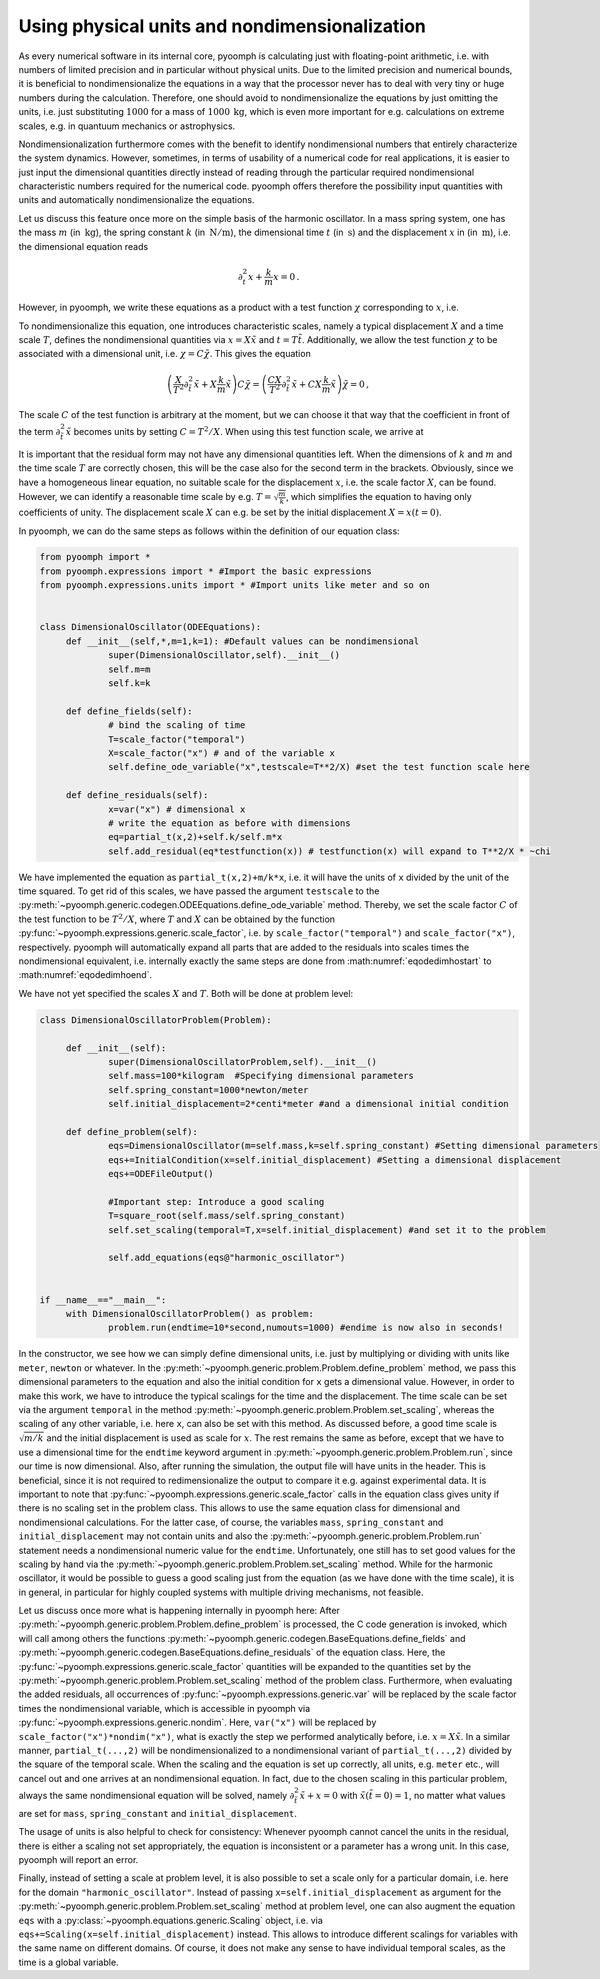 .. _secodephysdims:

Using physical units and nondimensionalization
----------------------------------------------

As every numerical software in its internal core, pyoomph is calculating just with floating-point arithmetic, i.e. with numbers of limited precision and in particular without physical units. Due to the limited precision and numerical bounds, it is beneficial to nondimensionalize the equations in a way that the processor never has to deal with very tiny or huge numbers during the calculation. Therefore, one should avoid to nondimensionalize the equations by just omitting the units, i.e. just substituting :math:`1000` for a mass of :math:`1000\:\mathrm{kg}`, which is even more important for e.g. calculations on extreme scales, e.g. in quantuum mechanics or astrophysics.

Nondimensionalization furthermore comes with the benefit to identify nondimensional numbers that entirely characterize the system dynamics. However, sometimes, in terms of usability of a numerical code for real applications, it is easier to just input the dimensional quantities directly instead of reading through the particular required nondimensional characteristic numbers required for the numerical code. pyoomph offers therefore the possibility input quantities with units and automatically nondimensionalize the equations.

Let us discuss this feature once more on the simple basis of the harmonic oscillator. In a mass spring system, one has the mass :math:`m` (in :math:`\:\mathrm{kg}`), the spring constant :math:`k` (in :math:`\:\mathrm{N}/\mathrm{m}`), the dimensional time :math:`t` (in :math:`\:\mathrm{s}`) and the displacement :math:`x` in (in :math:`\:\mathrm{m}`), i.e. the dimensional equation reads

.. math:: \partial_t^2x+\frac{k}{m}x=0\,.

However, in pyoomph, we write these equations as a product with a test function :math:`\chi` corresponding to :math:`x`, i.e.

.. math:: :label: eqodedimhostart

   \left(\partial_t^2x+\frac{k}{m}x\right)\chi=0\,.

To nondimensionalize this equation, one introduces characteristic scales, namely a typical displacement :math:`X` and a time scale :math:`T`, defines the nondimensional quantities via :math:`x=X\tilde{x}` and :math:`t=T\tilde{t}`. Additionally, we allow the test function :math:`\chi` to be associated with a dimensional unit, i.e. :math:`\chi=C\tilde{\chi}`. This gives the equation

.. math:: \left(\frac{X}{T^2}\partial_{\tilde{t}}^2\tilde{x}+X\frac{k}{m}\tilde{x}\right)C\tilde{\chi}=\left(\frac{CX}{T^2}\partial_{\tilde{t}}^2\tilde{x}+CX\frac{k}{m}\tilde{x}\right)\tilde{\chi}=0\,,

The scale :math:`C` of the test function is arbitrary at the moment, but we can choose it that way that the coefficient in front of the term :math:`\partial_{\tilde{t}}^2\tilde{x}` becomes units by setting :math:`C=T^2/X`. When using this test function scale, we arrive at

.. math:: :label: eqodedimhoend

   \left(\partial_{\tilde{t}}^2\tilde{x}+\frac{kT^2}{m}\tilde{x}\right)\tilde{\chi}=0\,,
   

It is important that the residual form may not have any dimensional quantities left. When the dimensions of :math:`k` and :math:`m` and the time scale :math:`T` are correctly chosen, this will be the case also for the second term in the brackets. Obviously, since we have a homogeneous linear equation, no suitable scale for the displacement :math:`x`, i.e. the scale factor :math:`X`, can be found. However, we can identify a reasonable time scale by e.g. :math:`T=\sqrt{\frac{m}{k}}`, which simplifies the equation to having only coefficients of unity. The displacement scale :math:`X` can e.g. be set by the initial displacement :math:`X=x(t=0)`.

In pyoomph, we can do the same steps as follows within the definition of our equation class:

.. code:: python

   from pyoomph import *
   from pyoomph.expressions import * #Import the basic expressions
   from pyoomph.expressions.units import * #Import units like meter and so on


   class DimensionalOscillator(ODEEquations):
   	def __init__(self,*,m=1,k=1): #Default values can be nondimensional
   		super(DimensionalOscillator,self).__init__()
   		self.m=m
   		self.k=k
   		
   	def define_fields(self):
   		# bind the scaling of time
   		T=scale_factor("temporal")
   		X=scale_factor("x") # and of the variable x
   		self.define_ode_variable("x",testscale=T**2/X) #set the test function scale here
   				
   	def define_residuals(self):
   		x=var("x") # dimensional x
   		# write the equation as before with dimensions
   		eq=partial_t(x,2)+self.k/self.m*x
   		self.add_residual(eq*testfunction(x)) # testfunction(x) will expand to T**2/X * ~chi

We have implemented the equation as ``partial_t(x,2)+m/k*x``, i.e. it will have the units of ``x`` divided by the unit of the time squared. To get rid of this scales, we have passed the argument ``testscale`` to the :py:meth:`~pyoomph.generic.codegen.ODEEquations.define_ode_variable` method. Thereby, we set the scale factor :math:`C` of the test function to be :math:`T^2/X`, where :math:`T` and :math:`X` can be obtained by the function :py:func:`~pyoomph.expressions.generic.scale_factor`, i.e. by ``scale_factor("temporal")`` and ``scale_factor("x")``, respectively. pyoomph will automatically expand all parts that are added to the residuals into scales times the nondimensional equivalent, i.e. internally exactly the same steps are done from :math:numref:`eqodedimhostart` to :math:numref:`eqodedimhoend`.

We have not yet specified the scales :math:`X` and :math:`T`. Both will be done at problem level:

.. code:: python

   class DimensionalOscillatorProblem(Problem):

   	def __init__(self):
   		super(DimensionalOscillatorProblem,self).__init__() 
   		self.mass=100*kilogram  #Specifying dimensional parameters
   		self.spring_constant=1000*newton/meter
   		self.initial_displacement=2*centi*meter #and a dimensional initial condition	
   	
   	def define_problem(self):
   		eqs=DimensionalOscillator(m=self.mass,k=self.spring_constant) #Setting dimensional parameters
   		eqs+=InitialCondition(x=self.initial_displacement) #Setting a dimensional displacement
   		eqs+=ODEFileOutput() 
   		
   		#Important step: Introduce a good scaling
   		T=square_root(self.mass/self.spring_constant)
   		self.set_scaling(temporal=T,x=self.initial_displacement) #and set it to the problem
   		
   		self.add_equations(eqs@"harmonic_oscillator") 
   		

   if __name__=="__main__":
   	with DimensionalOscillatorProblem() as problem:
   		problem.run(endtime=10*second,numouts=1000) #endime is now also in seconds!

In the constructor, we see how we can simply define dimensional units, i.e. just by multiplying or dividing with units like ``meter``, ``newton`` or whatever. In the :py:meth:`~pyoomph.generic.problem.Problem.define_problem` method, we pass this dimensional parameters to the equation and also the initial condition for ``x`` gets a dimensional value. However, in order to make this work, we have to introduce the typical scalings for the time and the displacement. The time scale can be set via the argument ``temporal`` in the method :py:meth:`~pyoomph.generic.problem.Problem.set_scaling`, whereas the scaling of any other variable, i.e. here ``x``, can also be set with this method. As discussed before, a good time scale is :math:`\sqrt{m/k}` and the initial displacement is used as scale for :math:`x`. The rest remains the same as before, except that we have to use a dimensional time for the ``endtime`` keyword argument in :py:meth:`~pyoomph.generic.problem.Problem.run`, since our time is now dimensional. Also, after running the simulation, the output file will have units in the header. This is beneficial, since it is not required to redimensionalize the output to compare it e.g. against experimental data. It is important to note that :py:func:`~pyoomph.expressions.generic.scale_factor` calls in the equation class gives unity if there is no scaling set in the problem class. This allows to use the same equation class for dimensional and nondimensional calculations. For the latter case, of course, the variables ``mass``, ``spring_constant`` and ``initial_displacement`` may not contain units and also the :py:meth:`~pyoomph.generic.problem.Problem.run` statement needs a nondimensional numeric value for the ``endtime``. Unfortunately, one still has to set good values for the scaling by hand via the :py:meth:`~pyoomph.generic.problem.Problem.set_scaling` method. While for the harmonic oscillator, it would be possible to guess a good scaling just from the equation (as we have done with the time scale), it is in general, in particular for highly coupled systems with multiple driving mechanisms, not feasible.

Let us discuss once more what is happening internally in pyoomph here: After :py:meth:`~pyoomph.generic.problem.Problem.define_problem` is processed, the C code generation is invoked, which will call among others the functions :py:meth:`~pyoomph.generic.codegen.BaseEquations.define_fields` and :py:meth:`~pyoomph.generic.codegen.BaseEquations.define_residuals` of the equation class. Here, the :py:func:`~pyoomph.expressions.generic.scale_factor` quantities will be expanded to the quantities set by the :py:meth:`~pyoomph.generic.problem.Problem.set_scaling` method of the problem class. Furthermore, when evaluating the added residuals, all occurrences of :py:func:`~pyoomph.expressions.generic.var` will be replaced by the scale factor times the nondimensional variable, which is accessible in pyoomph via :py:func:`~pyoomph.expressions.generic.nondim`. Here, ``var("x")`` will be replaced by ``scale_factor("x")*nondim("x")``, what is exactly the step we performed analytically before, i.e. :math:`x=X\tilde{x}`. In a similar manner, ``partial_t(...,2)`` will be nondimensionalized to a nondimensional variant of ``partial_t(...,2)`` divided by the square of the temporal scale. When the scaling and the equation is set up correctly, all units, e.g. ``meter`` etc., will cancel out and one arrives at an nondimensional equation. In fact, due to the chosen scaling in this particular problem, always the same nondimensional equation will be solved, namely :math:`\partial_{\tilde{t}}^2\tilde{x}+x=0` with :math:`\tilde{x}(\tilde{t}{=}0)=1`, no matter what values are set for ``mass``, ``spring_constant`` and ``initial_displacement``.

The usage of units is also helpful to check for consistency: Whenever pyoomph cannot cancel the units in the residual, there is either a scaling not set appropriately, the equation is inconsistent or a parameter has a wrong unit. In this case, pyoomph will report an error.

Finally, instead of setting a scale at problem level, it is also possible to set a scale only for a particular domain, i.e. here for the domain ``"harmonic_oscillator"``. Instead of passing ``x=self.initial_displacement`` as argument for the :py:meth:`~pyoomph.generic.problem.Problem.set_scaling` method at problem level, one can also augment the equation ``eqs`` with a :py:class:`~pyoomph.equations.generic.Scaling` object, i.e. via ``eqs+=Scaling(x=self.initial_displacement)`` instead. This allows to introduce different scalings for variables with the same name on different domains. Of course, it does not make any sense to have individual temporal scales, as the time is a global variable.

.. only:: html

	.. container:: downloadbutton

		:download:`Download this example <dimensional_oscillator_with_units.py>`
		
		:download:`Download all examples <../tutorial_example_scripts.zip>`   	
